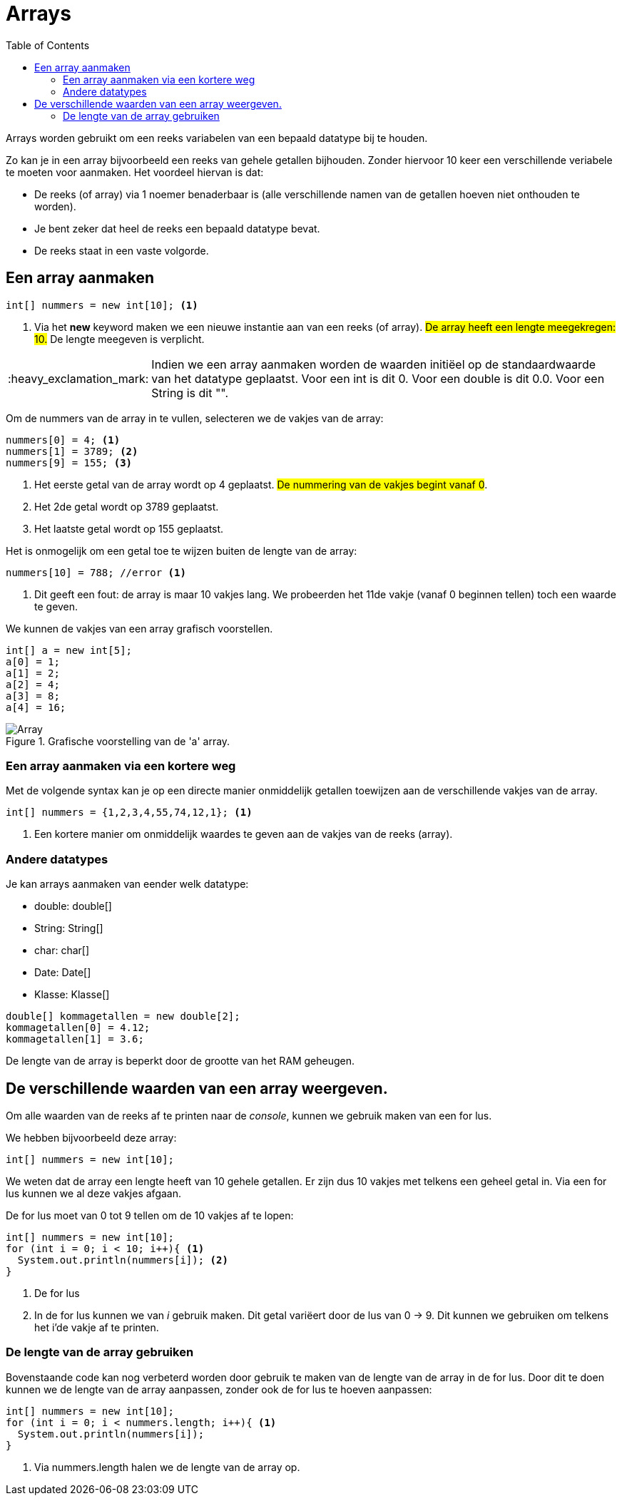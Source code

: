 :lib: pass:quotes[_library_]
:libs: pass:quotes[_libraries_]
:j: Java
:fs: functies
:f: functie
:m: method
:source-highlighter: rouge
:icons: font

//ifdef::env-github[]
:tip-caption: :bulb:
:note-caption: :information_source:
:important-caption: :heavy_exclamation_mark:
:caution-caption: :fire:
:warning-caption: :warning:
//endif::[]

= Arrays
//Author Mark Nuyts
//v0.1
:toc: left
:toclevels: 4

Arrays worden gebruikt om een reeks variabelen van een bepaald datatype bij te houden.

Zo kan je in een array bijvoorbeeld een reeks van gehele getallen bijhouden.
Zonder hiervoor 10 keer een verschillende veriabele te moeten voor aanmaken.
Het voordeel hiervan is dat:

* De reeks (of array) via 1 noemer benaderbaar is (alle verschillende namen van de getallen hoeven niet onthouden te worden).
* Je bent zeker dat heel de reeks een bepaald datatype bevat.
* De reeks staat in een vaste volgorde.

== Een array aanmaken

[source,java]
----
int[] nummers = new int[10]; <1>
----
<1> Via het *new* keyword maken we een nieuwe instantie aan van een reeks (of array). ##De array heeft een lengte meegekregen: 10.## De lengte meegeven is verplicht.

[IMPORTANT]
====
Indien we een array aanmaken worden de waarden initiëel op de standaardwaarde van het datatype geplaatst.
Voor een int is dit 0. Voor een double is dit 0.0. Voor een String is dit "".
====

Om de nummers van de array in te vullen, selecteren we de vakjes van de array:
[source,java]
----
nummers[0] = 4; <1>
nummers[1] = 3789; <2>
nummers[9] = 155; <3>
----
<1> Het eerste getal van de array wordt op 4 geplaatst. ##De nummering van de vakjes begint vanaf 0##.
<2> Het 2de getal wordt op 3789 geplaatst.
<3> Het laatste getal wordt op 155 geplaatst.

Het is onmogelijk om een getal toe te wijzen buiten de lengte van de array:
[source,java]
----
nummers[10] = 788; //error <1>
----
<1> Dit geeft een fout: de array is maar 10 vakjes lang. We probeerden het 11de vakje (vanaf 0 beginnen tellen) toch een waarde te geven.

We kunnen de vakjes van een array grafisch voorstellen.

[source,java]
----
int[] a = new int[5];
a[0] = 1;
a[1] = 2;
a[2] = 4;
a[3] = 8;
a[4] = 16;
----

.Grafische voorstelling van de 'a' array.
image::array.gif[Array]

=== Een array aanmaken via een kortere weg

Met de volgende syntax kan je op een directe manier onmiddelijk getallen toewijzen aan de verschillende vakjes van de array.
[source,java]
----
int[] nummers = {1,2,3,4,55,74,12,1}; <1>
----
<1> Een kortere manier om onmiddelijk waardes te geven aan de vakjes van de reeks (array).

=== Andere datatypes

Je kan arrays aanmaken van eender welk datatype:

* double: double[]
* String: String[]
* char: char[]
* Date: Date[]
* Klasse: Klasse[]

[source,java]
----
double[] kommagetallen = new double[2];
kommagetallen[0] = 4.12;
kommagetallen[1] = 3.6;
----

De lengte van de array is beperkt door de grootte van het RAM geheugen.

== De verschillende waarden van een array weergeven.

Om alle waarden van de reeks af te printen naar de _console_, kunnen we gebruik maken van een for lus.

We hebben bijvoorbeeld deze array:
[source,java]
----
int[] nummers = new int[10];
----

We weten dat de array een lengte heeft van 10 gehele getallen.
Er zijn dus 10 vakjes met telkens een geheel getal in.
Via een for lus kunnen we al deze vakjes afgaan.

De for lus moet van 0 tot 9 tellen om de 10 vakjes af te lopen:

[source,java]
----
int[] nummers = new int[10];
for (int i = 0; i < 10; i++){ <1>
  System.out.println(nummers[i]); <2> 
}
----
<1> De for lus
<2> In de for lus kunnen we van _i_ gebruik maken. Dit getal variëert door de lus van 0 -> 9. Dit kunnen we gebruiken om telkens het i'de vakje af te printen.

=== De lengte van de array gebruiken

Bovenstaande code kan nog verbeterd worden door gebruik te maken van de lengte van de array in de for lus.
Door dit te doen kunnen we de lengte van de array aanpassen, zonder ook de for lus te hoeven aanpassen:

[source,java]
----
int[] nummers = new int[10];
for (int i = 0; i < nummers.length; i++){ <1>
  System.out.println(nummers[i]); 
}
----
<1> Via nummers.length halen we de lengte van de array op.


